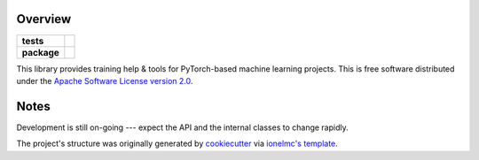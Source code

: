 ========
Overview
========

.. start-badges

.. list-table::
    :stub-columns: 1

    * - tests
      - | |travis|
    * - package
      - | |pyver| |commits-since|

.. |pyver| image:: https://img.shields.io/badge/python-3.6+-blue.svg
    :alt: Requires Python 3.6+
    :target: https://www.python.org/getit

.. |travis| image:: https://travis-ci.org/plstcharles/thelper.svg?branch=master
    :alt: Travis-CI Build Status
    :target: https://travis-ci.org/plstcharles/thelper

.. |commits-since| image:: https://img.shields.io/github/commits-since/plstcharles/thelper/latest.svg
    :alt: Commits since latest release
    :target: https://github.com/plstcharles/thelper/compare/v0.1.0...master

.. not ready for live version (WiP)

   .. |docs| image:: https://readthedocs.org/projects/thelper/badge/?style=flat
       :target: https://readthedocs.org/projects/thelper
       :alt: Documentation Status

   .. |requires| image:: https://requires.io/github/plstcharles/thelper/requirements.svg?branch=master
       :alt: Requirements Status
       :target: https://requires.io/github/plstcharles/thelper/requirements/?branch=master

   .. |version| image:: https://img.shields.io/pypi/v/thelper.svg
       :alt: PyPI Package latest release
       :target: https://pypi.python.org/pypi/thelper

   .. |wheel| image:: https://img.shields.io/pypi/wheel/thelper.svg
       :alt: PyPI Wheel
       :target: https://pypi.python.org/pypi/thelper

   .. |supported-versions| image:: https://img.shields.io/pypi/pyversions/thelper.svg
       :alt: Supported versions
       :target: https://pypi.python.org/pypi/thelper

   .. |supported-implementations| image:: https://img.shields.io/pypi/implementation/thelper.svg
       :alt: Supported implementations
       :target: https://pypi.python.org/pypi/thelper

.. end-badges

This library provides training help & tools for PyTorch-based machine learning projects. This is free software distributed under the `Apache Software License version 2.0 <https://tldrlegal.com/license/apache-license-2.0-(apache-2.0)>`_.

.. installation/doc/dev instructions below not ready for live version (WiP)

   Installation
   ============
   
   ::
   
       pip install thelper
   
   Documentation
   =============
   
   https://thelper.readthedocs.io/
   
   Development
   ===========
   
   To run the all tests run::
   
       tox
   
   Note, to combine the coverage data from all the tox environments run:
   
   .. list-table::
       :widths: 10 90
       :stub-columns: 1
   
       - - Windows
         - ::
   
               set PYTEST_ADDOPTS=--cov-append
               tox
   
       - - Other
         - ::
   
               PYTEST_ADDOPTS=--cov-append tox

=====
Notes
=====

Development is still on-going --- expect the API and the internal classes to change rapidly.

The project's structure was originally generated by `cookiecutter <https://github.com/audreyr/cookiecutter>`_ via `ionelmc's template <https://github.com/ionelmc/cookiecutter-pylibrary>`_.
